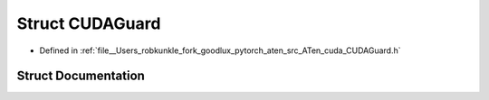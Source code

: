 .. _struct_at__cuda__CUDAGuard:

Struct CUDAGuard
================

- Defined in :ref:`file__Users_robkunkle_fork_goodlux_pytorch_aten_src_ATen_cuda_CUDAGuard.h`


Struct Documentation
--------------------


.. doxygenstruct:: at::cuda::CUDAGuard
   :members:
   :protected-members:
   :undoc-members: